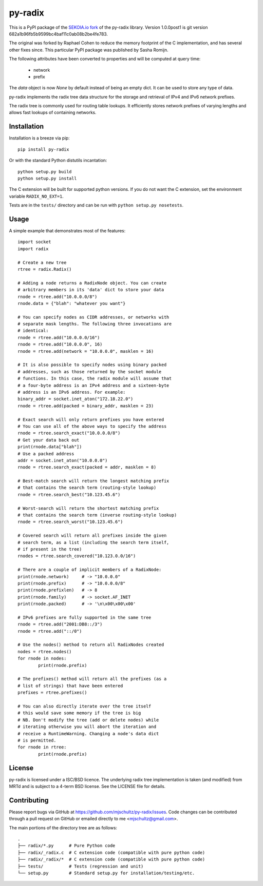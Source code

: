 py-radix
========

This is a PyPI package of the `SEKOIA.io fork`_ of the py-radix library.
Version 1.0.0post1 is git version 682a1b96fb5b9599bc4baf11c0ab08b2be4fe783.

The original was forked by Raphael Cohen to reduce the memory footprint of the C implementation, and has several other fixes since. This particular PyPI package was published by Sasha Romijn.

.. _SEKOIA.io fork: https://github.com/SEKOIA-IO/py-radix

The following attributes have been converted to properties and will be computed at query time:

  * network
  * prefix

The `data` object is now `None` by default instead of being an empty dict. It can be used to store any type of data.

py-radix implements the radix tree data structure for the storage and
retrieval of IPv4 and IPv6 network prefixes.

The radix tree is commonly used for routing table lookups. It efficiently
stores network prefixes of varying lengths and allows fast lookups of
containing networks.

Installation
------------

Installation is a breeze via pip: ::

    pip install py-radix

Or with the standard Python distutils incantation: ::

	python setup.py build
	python setup.py install

The C extension will be built for supported python versions. If you do not
want the C extension, set the environment variable ``RADIX_NO_EXT=1``.

Tests are in the ``tests/`` directory and can be run with
``python setup.py nosetests``.

Usage
-----

A simple example that demonstrates most of the features: ::

	import socket
	import radix

	# Create a new tree
	rtree = radix.Radix()

	# Adding a node returns a RadixNode object. You can create
	# arbitrary members in its 'data' dict to store your data
	rnode = rtree.add("10.0.0.0/8")
	rnode.data = {"blah": "whatever you want"}

	# You can specify nodes as CIDR addresses, or networks with
	# separate mask lengths. The following three invocations are
	# identical:
	rnode = rtree.add("10.0.0.0/16")
	rnode = rtree.add("10.0.0.0", 16)
	rnode = rtree.add(network = "10.0.0.0", masklen = 16)

	# It is also possible to specify nodes using binary packed
	# addresses, such as those returned by the socket module
	# functions. In this case, the radix module will assume that
	# a four-byte address is an IPv4 address and a sixteen-byte
	# address is an IPv6 address. For example:
	binary_addr = socket.inet_aton("172.18.22.0")
	rnode = rtree.add(packed = binary_addr, masklen = 23)

	# Exact search will only return prefixes you have entered
	# You can use all of the above ways to specify the address
	rnode = rtree.search_exact("10.0.0.0/8")
	# Get your data back out
	print(rnode.data["blah"])
	# Use a packed address
	addr = socket.inet_aton("10.0.0.0")
	rnode = rtree.search_exact(packed = addr, masklen = 8)

	# Best-match search will return the longest matching prefix
	# that contains the search term (routing-style lookup)
	rnode = rtree.search_best("10.123.45.6")

	# Worst-search will return the shortest matching prefix
	# that contains the search term (inverse routing-style lookup)
	rnode = rtree.search_worst("10.123.45.6")

	# Covered search will return all prefixes inside the given
	# search term, as a list (including the search term itself,
	# if present in the tree)
	rnodes = rtree.search_covered("10.123.0.0/16")

	# There are a couple of implicit members of a RadixNode:
	print(rnode.network)     # -> "10.0.0.0"
	print(rnode.prefix)      # -> "10.0.0.0/8"
	print(rnode.prefixlen)   # -> 8
	print(rnode.family)      # -> socket.AF_INET
	print(rnode.packed)      # -> '\n\x00\x00\x00'

	# IPv6 prefixes are fully supported in the same tree
	rnode = rtree.add("2001:DB8::/3")
	rnode = rtree.add("::/0")

	# Use the nodes() method to return all RadixNodes created
	nodes = rtree.nodes()
	for rnode in nodes:
		print(rnode.prefix)

	# The prefixes() method will return all the prefixes (as a
	# list of strings) that have been entered
	prefixes = rtree.prefixes()

	# You can also directly iterate over the tree itself
	# this would save some memory if the tree is big
	# NB. Don't modify the tree (add or delete nodes) while
	# iterating otherwise you will abort the iteration and
	# receive a RuntimeWarning. Changing a node's data dict
	# is permitted.
	for rnode in rtree:
		print(rnode.prefix)


License
-------

py-radix is licensed under a ISC/BSD licence. The underlying radix tree 
implementation is taken (and modified) from MRTd and is subject to a 4-term 
BSD license. See the LICENSE file for details.

Contributing
------------

Please report bugs via GitHub at https://github.com/mjschultz/py-radix/issues.
Code changes can be contributed through a pull request on GitHub or emailed
directly to me <mjschultz@gmail.com>.

The main portions of the directory tree are as follows: ::

    .
    ├── radix/*.py      # Pure Python code
    ├── radix/_radix.c  # C extension code (compatible with pure python code)
    ├── radix/_radix/*  # C extension code (compatible with pure python code)
    ├── tests/          # Tests (regression and unit)
    └── setup.py        # Standard setup.py for installation/testing/etc.

